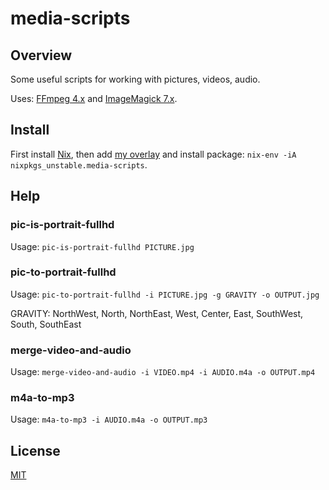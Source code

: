 #+STARTUP: showall
* media-scripts

** Overview

Some useful scripts for working with pictures, videos, audio.

Uses: [[https://ffmpeg.org/][FFmpeg 4.x]] and [[https://imagemagick.org/index.php][ImageMagick 7.x]].

** Install

First install [[https://nixos.org/nix/][Nix]], then add [[https://github.com/Potpourri/dotfiles/blob/master/nixos/nixpkgs/overlays/potpourri-overlay.nix][my overlay]] and install package: =nix-env -iA nixpkgs_unstable.media-scripts=.

** Help

*** pic-is-portrait-fullhd

Usage: =pic-is-portrait-fullhd PICTURE.jpg=

*** pic-to-portrait-fullhd

Usage: =pic-to-portrait-fullhd -i PICTURE.jpg -g GRAVITY -o OUTPUT.jpg=

GRAVITY: NorthWest, North, NorthEast, West, Center, East, SouthWest, South, SouthEast

*** merge-video-and-audio

Usage: =merge-video-and-audio -i VIDEO.mp4 -i AUDIO.m4a -o OUTPUT.mp4=

*** m4a-to-mp3

Usage: =m4a-to-mp3 -i AUDIO.m4a -o OUTPUT.mp3=

** License

[[./LICENSE][MIT]]
